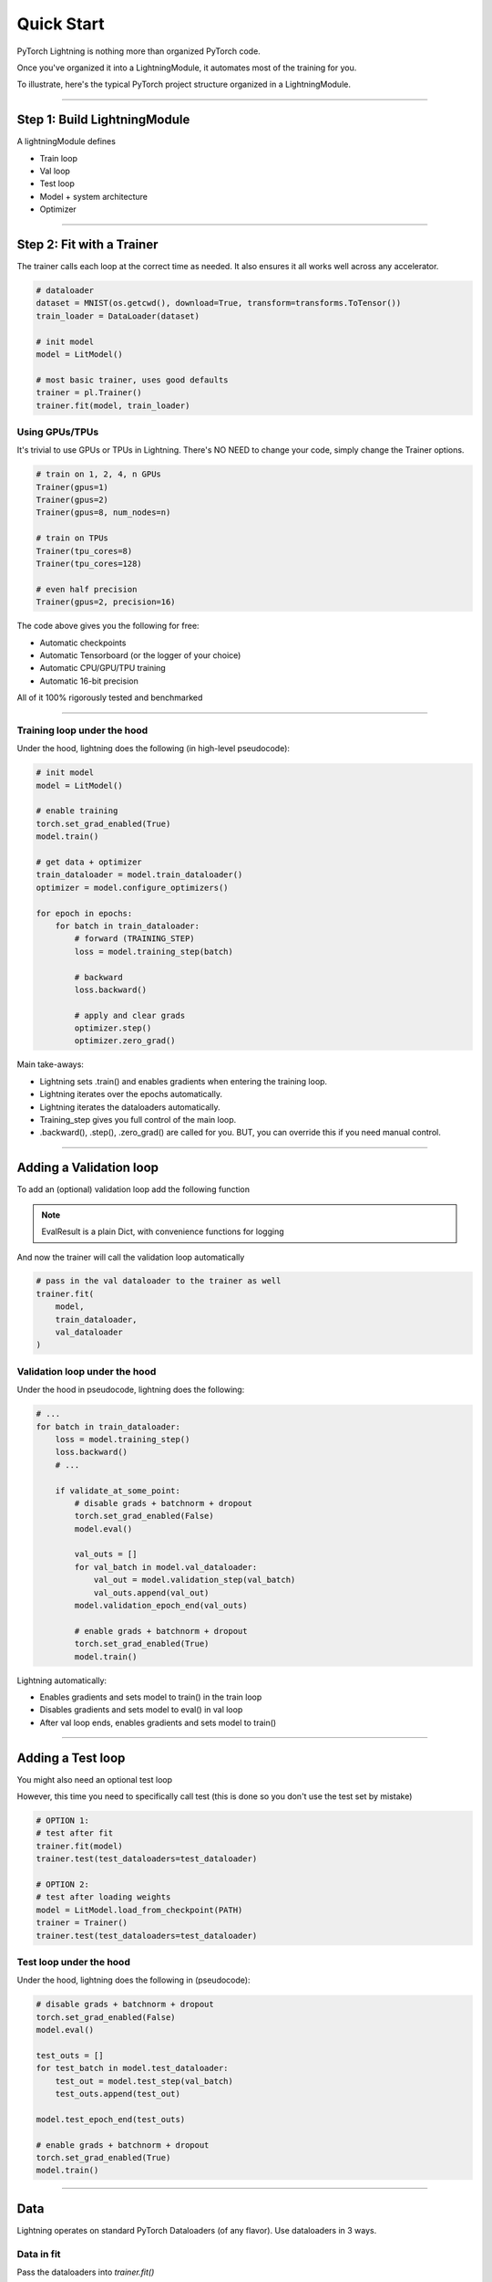 .. testsetup:: *

    from pytorch_lightning.core.lightning import LightningModule
    from pytorch_lightning.trainer.trainer import Trainer
    import os
    import torch
    from torch.nn import functional as F
    from torch.utils.data import DataLoader


Quick Start
===========

PyTorch Lightning is nothing more than organized PyTorch code.

Once you've organized it into a LightningModule, it automates most of the training for you.

To illustrate, here's the typical PyTorch project structure organized in a LightningModule.

.. figure:: https://pl-bolts-doc-images.s3.us-east-2.amazonaws.com/pt_animation_gif.gif
   :alt: Convert from PyTorch to Lightning

----------

Step 1: Build LightningModule
-----------------------------
A lightningModule defines

- Train loop
- Val loop
- Test loop
- Model + system architecture
- Optimizer

.. testcode::
    :skipif: not TORCHVISION_AVAILABLE


    import pytorch_lightning as pl
    from pytorch_lightning.metrics.functional import accuracy

    class LitModel(pl.LightningModule):

        def __init__(self):
            super().__init__()
            self.l1 = torch.nn.Linear(28 * 28, 10)

        def forward(self, x):
            return torch.relu(self.l1(x.view(x.size(0), -1)))

        def training_step(self, batch, batch_idx):
            x, y = batch
            y_hat = self(x)
            loss = F.cross_entropy(y_hat, y)
            return loss

        def configure_optimizers(self):
            return torch.optim.Adam(self.parameters(), lr=0.0005)

----------

Step 2: Fit with a Trainer
--------------------------
The trainer calls each loop at the correct time as needed. It also ensures it all works
well across any accelerator.

.. code-block:: python

    # dataloader
    dataset = MNIST(os.getcwd(), download=True, transform=transforms.ToTensor())
    train_loader = DataLoader(dataset)

    # init model
    model = LitModel()

    # most basic trainer, uses good defaults
    trainer = pl.Trainer()
    trainer.fit(model, train_loader)

Using GPUs/TPUs
^^^^^^^^^^^^^^^
It's trivial to use GPUs or TPUs in Lightning. There's NO NEED to change your code, simply change the Trainer options.

.. code-block:: python

    # train on 1, 2, 4, n GPUs
    Trainer(gpus=1)
    Trainer(gpus=2)
    Trainer(gpus=8, num_nodes=n)

    # train on TPUs
    Trainer(tpu_cores=8)
    Trainer(tpu_cores=128)

    # even half precision
    Trainer(gpus=2, precision=16)

The code above gives you the following for free:

- Automatic checkpoints
- Automatic Tensorboard (or the logger of your choice)
- Automatic CPU/GPU/TPU training
- Automatic 16-bit precision

All of it 100% rigorously tested and benchmarked

--------------

Training loop under the hood
^^^^^^^^^^^^^^^^^^^^^^^^^^^^
Under the hood, lightning does the following (in high-level pseudocode):

.. code-block:: python

    # init model
    model = LitModel()

    # enable training
    torch.set_grad_enabled(True)
    model.train()

    # get data + optimizer
    train_dataloader = model.train_dataloader()
    optimizer = model.configure_optimizers()

    for epoch in epochs:
        for batch in train_dataloader:
            # forward (TRAINING_STEP)
            loss = model.training_step(batch)

            # backward
            loss.backward()

            # apply and clear grads
            optimizer.step()
            optimizer.zero_grad()

Main take-aways:

- Lightning sets .train() and enables gradients when entering the training loop.
- Lightning iterates over the epochs automatically.
- Lightning iterates the dataloaders automatically.
- Training_step gives you full control of the main loop.
- .backward(), .step(), .zero_grad() are called for you. BUT, you can override this if you need manual control.

----------

Adding a Validation loop
------------------------
To add an (optional) validation loop add the following function

.. testcode::

    class LitModel(LightningModule):

        def validation_step(self, batch, batch_idx):
            x, y = batch
            y_hat = self(x)
            loss = F.cross_entropy(y_hat, y)

            result = pl.EvalResult(checkpoint_on=loss)
            result.log('val_loss', loss)
            return result

.. note:: EvalResult is a plain Dict, with convenience functions for logging

And now the trainer will call the validation loop automatically

.. code-block:: python

    # pass in the val dataloader to the trainer as well
    trainer.fit(
        model,
        train_dataloader,
        val_dataloader
    )

Validation loop under the hood
^^^^^^^^^^^^^^^^^^^^^^^^^^^^^^
Under the hood in pseudocode, lightning does the following:

.. code-block:: python

    # ...
    for batch in train_dataloader:
        loss = model.training_step()
        loss.backward()
        # ...

        if validate_at_some_point:
            # disable grads + batchnorm + dropout
            torch.set_grad_enabled(False)
            model.eval()

            val_outs = []
            for val_batch in model.val_dataloader:
                val_out = model.validation_step(val_batch)
                val_outs.append(val_out)
            model.validation_epoch_end(val_outs)

            # enable grads + batchnorm + dropout
            torch.set_grad_enabled(True)
            model.train()

Lightning automatically:

- Enables gradients and sets model to train() in the train loop
- Disables gradients and sets model to eval() in val loop
- After val loop ends, enables gradients and sets model to train()

-------------

Adding a Test loop
------------------
You might also need an optional test loop

.. testcode::

    class LitModel(LightningModule):

        def test_step(self, batch, batch_idx):
            x, y = batch
            y_hat = self(x)
            loss = F.cross_entropy(y_hat, y)

            result = pl.EvalResult()
            result.log('test_loss', loss)
            return result


However, this time you need to specifically call test (this is done so you don't use the test set by mistake)

.. code-block:: python

    # OPTION 1:
    # test after fit
    trainer.fit(model)
    trainer.test(test_dataloaders=test_dataloader)

    # OPTION 2:
    # test after loading weights
    model = LitModel.load_from_checkpoint(PATH)
    trainer = Trainer()
    trainer.test(test_dataloaders=test_dataloader)

Test loop under the hood
^^^^^^^^^^^^^^^^^^^^^^^^
Under the hood, lightning does the following in (pseudocode):

.. code-block:: python

    # disable grads + batchnorm + dropout
    torch.set_grad_enabled(False)
    model.eval()

    test_outs = []
    for test_batch in model.test_dataloader:
        test_out = model.test_step(val_batch)
        test_outs.append(test_out)

    model.test_epoch_end(test_outs)

    # enable grads + batchnorm + dropout
    torch.set_grad_enabled(True)
    model.train()

---------------

Data
----
Lightning operates on standard PyTorch Dataloaders (of any flavor). Use dataloaders in 3 ways.

Data in fit
^^^^^^^^^^^
Pass the dataloaders into `trainer.fit()`

.. code-block:: python

    trainer.fit(model, train_dataloader, val_dataloader)

Data in LightningModule
^^^^^^^^^^^^^^^^^^^^^^^
For fast research prototyping, it might be easier to link the model with the dataloaders.

.. code-block:: python

    class LitModel(pl.LightningModule):

        def train_dataloader(self):
            # your train transforms
            return DataLoader(YOUR_DATASET)

        def val_dataloader(self):
            # your val transforms
            return DataLoader(YOUR_DATASET)

        def test_dataloader(self):
            # your test transforms
            return DataLoader(YOUR_DATASET)

And fit like so:

.. code-block:: python

    model = LitModel()
    trainer.fit(model)

DataModule
^^^^^^^^^^
A more reusable approach is to define a DataModule which is simply a collection of all 3 data splits but
also captures:

- download instructions.
- processing.
- splitting.
- etc...

.. code-block:: python

    class MyDataModule(pl.DataModule):

        def __init__(self):
            ...

        def train_dataloader(self):
            # your train transforms
            return DataLoader(YOUR_DATASET)

        def val_dataloader(self):
            # your val transforms
            return DataLoader(YOUR_DATASET)

        def test_dataloader(self):
            # your test transforms
            return DataLoader(YOUR_DATASET)

And train like so:

.. code-block:: python

    dm = MyDataModule()
    trainer.fit(model, dm)

When doing distributed training, Datamodules have two optional arguments for granular control
over download/prepare/splitting data

.. code-block:: python

    class MyDataModule(pl.DataModule):

        def prepare_data(self):
            # called only on 1 GPU
            download()
            tokenize()
            etc()

         def setup(self):
            # called on every GPU (assigning state is OK)
            self.train = ...
            self.val = ...

         def train_dataloader(self):
            # do more...
            return self.train

Building models based on Data
^^^^^^^^^^^^^^^^^^^^^^^^^^^^^
Datamodules are the recommended approach when building models based on the data.

First, define the information that you might need.

.. code-block:: python

    class MyDataModule(pl.DataModule):

        def __init__(self):
            super().__init__()
            self.train_dims = None
            self.vocab_size = 0

        def prepare_data(self):
            download_dataset()
            tokenize()
            build_vocab()

        def setup(self):
            vocab = load_vocab
            self.vocab_size = len(vocab)

            self.train, self.val, self.test = load_datasets()
            self.train_dims = self.train.next_batch.size()

        def train_dataloader(self):
            transforms = ...
            return DataLoader(self.train, transforms)

        def val_dataloader(self):
            transforms = ...
            return DataLoader(self.val, transforms)

        def test_dataloader(self):
            transforms = ...
            return DataLoader(self.test, transforms)

Next, materialize the data and build your model

.. code-block:: python

    # build module
    dm = MyDataModule()
    dm.prepare_data()
    dm.setup()

    # pass in the properties you want
    model = LitModel(image_width=dm.train_dims[0], vocab_length=dm.vocab_size)

    # train
    trainer.fit(model, dm)

-----------------

Logging/progress bar
--------------------

|

.. image:: /_images/mnist_imgs/mnist_tb.png
    :width: 300
    :align: center
    :alt: Example TB logs

|

Lightning has built-in logging to any of the supported loggers or progress bar.

Log in train loop
^^^^^^^^^^^^^^^^^
To log from the training loop use the `log` method in the `TrainResult`.

.. code-block:: python

    def training_step(self, batch, batch_idx):
        loss = ...
        result = pl.TrainResult(minimize=loss)
        result.log('train_loss', loss)
        return result

The `TrainResult` gives you options for logging on every step and/or at the end of the epoch.
It also allows logging to the progress bar.

.. code-block:: python

        # equivalent
        result.log('train_loss', loss)
        result.log('train_loss', loss, prog_bar=False, logger=True, on_step=True, on_epoch=False)

Then boot up your logger or tensorboard instance to view training logs

.. code-block:: bash

    tensorboard --logdir ./lightning_logs

.. warning:: Refreshing the progress bar too frequently in Jupyter notebooks or Colab may freeze your UI.
    We recommend you set `Trainer(progress_bar_refresh_rate=10)`

Log in Val/Test loop
^^^^^^^^^^^^^^^^^^^^
To log from the validation or test loop use the `EvalResult`.

.. code-block:: python

    def validation_step(self, batch, batch_idx):
        loss = ...
        result = pl.EvalResult()
        result.log_dict({'val_loss': loss, 'val_acc': acc})
        return result

Log to the progress bar
^^^^^^^^^^^^^^^^^^^^^^^
|

.. image:: /_images/mnist_imgs/mnist_cpu_bar.png
    :width: 500
    :align: center
    :alt: Example CPU bar logging

|

In addition to visual logging, you can log to the progress bar by setting `prog_bar` to True

.. code-block:: python

    def training_step(self, batch, batch_idx):
        loss = ...
        result = pl.TrainResult(loss)
        result.log('train_loss', loss, prog_bar=True)

-----------------

Advanced loop aggregation
-------------------------
For certain train/val/test loops, you may wish to do more than just logging. In this case,
you can also implement `__epoch_end` which gives you the output for each step

Here's the motivating Pytorch example:

.. code-block:: python

    validation_step_outputs = []
    for batch_idx, batch in val_dataloader():
        out = validation_step(batch, batch_idx)
        validation_step_outputs.append(out)

    validation_epoch_end(validation_step_outputs)

And the lightning equivalent

.. code-block:: python

    def validation_step(self, batch, batch_idx):
        loss = ...
        predictions = ...
        result = pl.EvalResult(checkpoint_on=loss)
        result.log('val_loss', loss)
        result.predictions = predictions

     def validation_epoch_end(self, validation_step_outputs):
        all_val_losses = validation_step_outputs.val_loss
        all_predictions = validation_step_outputs.predictions

Why do you need Lightning?
--------------------------
The MAIN teakeaway points are:

- Lightning is for professional AI researchers/production teams.
- Lightning is organized PyTorch. It is not an abstraction.

Lightning is for you if
^^^^^^^^^^^^^^^^^^^^^^^

- You're a professional researcher/ml engineer working on non-trivial deep learning.
- You already know PyTorch and are not a beginner.
- You want to put models into production much faster.
- You need full control of all the details but don't need the boilerplate.
- You want to leverage code written by hundreds of AI researchers, research engs and PhDs from the world's top AI labs.
- You need GPUs, multi-node training, half-precision and TPUs.
- You want research code that is rigorously tested (500+ tests) across CPUs/multi-GPUs/multi-TPUs on every pull-request.

Some more cool features
^^^^^^^^^^^^^^^^^^^^^^^
Here are (some) of the other things you can do with lightning:

- Automatic checkpointing.
- Automatic early stopping.
- Automatically overfit your model for a sanity test.
- Automatic truncated-back-propagation-through-time.
- Automatically scale your batch size.
- Automatically attempt to find a good learning rate.
- Add arbitrary callbacks
- Hit every line of your code once to see if you have bugs (instead of waiting hours to crash on validation ;)
- Load checkpoints directly from S3.
- Move from CPUs to GPUs or TPUs without code changes.
- Profile your code for speed/memory bottlenecks.
- Scale to massive compute clusters.
- Use multiple dataloaders per train/val/test loop.
- Use multiple optimizers to do Reinforcement learning or even GANs.

Example:
^^^^^^^^
Without changing a SINGLE line of your code, you can now do the following with the above code

.. code-block:: python

    # train on TPUs using 16 bit precision with early stopping
    # using only half the training data and checking validation every quarter of a training epoch
    trainer = Trainer(
        tpu_cores=8,
        precision=16,
        early_stop_checkpoint=True,
        limit_train_batches=0.5,
        val_check_interval=0.25
    )

    # train on 256 GPUs
    trainer = Trainer(
        gpus=8,
        num_nodes=32
    )

    # train on 1024 CPUs across 128 machines
    trainer = Trainer(
        num_processes=8,
        num_nodes=128
    )

And the best part is that your code is STILL just PyTorch... meaning you can do anything you
would normally do.

.. code-block:: python

    model = LitModel()
    model.eval()

    y_hat = model(x)

    model.anything_you_can_do_with_pytorch()

---------------

Summary
-------
In short, by refactoring your PyTorch code:

1.  You STILL keep pure PyTorch.
2.  You DON't lose any flexibility.
3.  You can get rid of all of your boilerplate.
4.  You make your code generalizable to any hardware.
5.  Your code is now readable and easier to reproduce (ie: you help with the reproducibility crisis).
6.  Your LightningModule is still just a pure PyTorch module.
